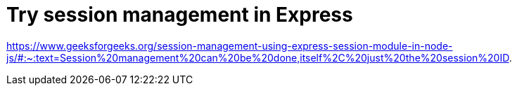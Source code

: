 Try session management in Express
=================================

https://www.geeksforgeeks.org/session-management-using-express-session-module-in-node-js/#:~:text=Session%20management%20can%20be%20done,itself%2C%20just%20the%20session%20ID.

